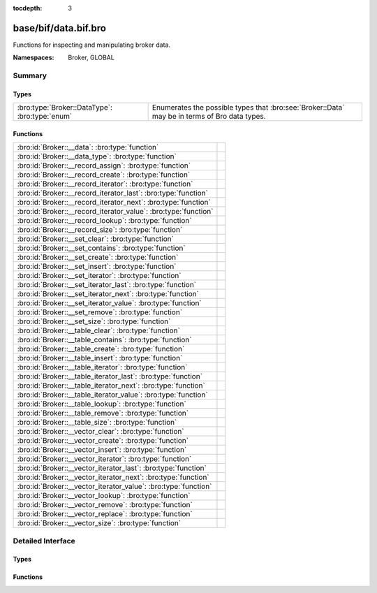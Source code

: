 :tocdepth: 3

base/bif/data.bif.bro
=====================
.. bro:namespace:: Broker
.. bro:namespace:: GLOBAL

Functions for inspecting and manipulating broker data.

:Namespaces: Broker, GLOBAL

Summary
~~~~~~~
Types
#####
============================================== ====================================================================
:bro:type:`Broker::DataType`: :bro:type:`enum` Enumerates the possible types that :bro:see:`Broker::Data` may be in
                                               terms of Bro data types.
============================================== ====================================================================

Functions
#########
=============================================================== =
:bro:id:`Broker::__data`: :bro:type:`function`                  
:bro:id:`Broker::__data_type`: :bro:type:`function`             
:bro:id:`Broker::__record_assign`: :bro:type:`function`         
:bro:id:`Broker::__record_create`: :bro:type:`function`         
:bro:id:`Broker::__record_iterator`: :bro:type:`function`       
:bro:id:`Broker::__record_iterator_last`: :bro:type:`function`  
:bro:id:`Broker::__record_iterator_next`: :bro:type:`function`  
:bro:id:`Broker::__record_iterator_value`: :bro:type:`function` 
:bro:id:`Broker::__record_lookup`: :bro:type:`function`         
:bro:id:`Broker::__record_size`: :bro:type:`function`           
:bro:id:`Broker::__set_clear`: :bro:type:`function`             
:bro:id:`Broker::__set_contains`: :bro:type:`function`          
:bro:id:`Broker::__set_create`: :bro:type:`function`            
:bro:id:`Broker::__set_insert`: :bro:type:`function`            
:bro:id:`Broker::__set_iterator`: :bro:type:`function`          
:bro:id:`Broker::__set_iterator_last`: :bro:type:`function`     
:bro:id:`Broker::__set_iterator_next`: :bro:type:`function`     
:bro:id:`Broker::__set_iterator_value`: :bro:type:`function`    
:bro:id:`Broker::__set_remove`: :bro:type:`function`            
:bro:id:`Broker::__set_size`: :bro:type:`function`              
:bro:id:`Broker::__table_clear`: :bro:type:`function`           
:bro:id:`Broker::__table_contains`: :bro:type:`function`        
:bro:id:`Broker::__table_create`: :bro:type:`function`          
:bro:id:`Broker::__table_insert`: :bro:type:`function`          
:bro:id:`Broker::__table_iterator`: :bro:type:`function`        
:bro:id:`Broker::__table_iterator_last`: :bro:type:`function`   
:bro:id:`Broker::__table_iterator_next`: :bro:type:`function`   
:bro:id:`Broker::__table_iterator_value`: :bro:type:`function`  
:bro:id:`Broker::__table_lookup`: :bro:type:`function`          
:bro:id:`Broker::__table_remove`: :bro:type:`function`          
:bro:id:`Broker::__table_size`: :bro:type:`function`            
:bro:id:`Broker::__vector_clear`: :bro:type:`function`          
:bro:id:`Broker::__vector_create`: :bro:type:`function`         
:bro:id:`Broker::__vector_insert`: :bro:type:`function`         
:bro:id:`Broker::__vector_iterator`: :bro:type:`function`       
:bro:id:`Broker::__vector_iterator_last`: :bro:type:`function`  
:bro:id:`Broker::__vector_iterator_next`: :bro:type:`function`  
:bro:id:`Broker::__vector_iterator_value`: :bro:type:`function` 
:bro:id:`Broker::__vector_lookup`: :bro:type:`function`         
:bro:id:`Broker::__vector_remove`: :bro:type:`function`         
:bro:id:`Broker::__vector_replace`: :bro:type:`function`        
:bro:id:`Broker::__vector_size`: :bro:type:`function`           
=============================================================== =


Detailed Interface
~~~~~~~~~~~~~~~~~~
Types
#####
.. bro:type:: Broker::DataType

   :Type: :bro:type:`enum`

      .. bro:enum:: Broker::NONE Broker::DataType

      .. bro:enum:: Broker::BOOL Broker::DataType

      .. bro:enum:: Broker::INT Broker::DataType

      .. bro:enum:: Broker::COUNT Broker::DataType

      .. bro:enum:: Broker::DOUBLE Broker::DataType

      .. bro:enum:: Broker::STRING Broker::DataType

      .. bro:enum:: Broker::ADDR Broker::DataType

      .. bro:enum:: Broker::SUBNET Broker::DataType

      .. bro:enum:: Broker::PORT Broker::DataType

      .. bro:enum:: Broker::TIME Broker::DataType

      .. bro:enum:: Broker::INTERVAL Broker::DataType

      .. bro:enum:: Broker::ENUM Broker::DataType

      .. bro:enum:: Broker::SET Broker::DataType

      .. bro:enum:: Broker::TABLE Broker::DataType

      .. bro:enum:: Broker::VECTOR Broker::DataType

   Enumerates the possible types that :bro:see:`Broker::Data` may be in
   terms of Bro data types.

Functions
#########
.. bro:id:: Broker::__data

   :Type: :bro:type:`function` (d: :bro:type:`any`) : :bro:type:`Broker::Data`


.. bro:id:: Broker::__data_type

   :Type: :bro:type:`function` (d: :bro:type:`Broker::Data`) : :bro:type:`Broker::DataType`


.. bro:id:: Broker::__record_assign

   :Type: :bro:type:`function` (r: :bro:type:`Broker::Data`, idx: :bro:type:`count`, d: :bro:type:`any`) : :bro:type:`bool`


.. bro:id:: Broker::__record_create

   :Type: :bro:type:`function` (sz: :bro:type:`count`) : :bro:type:`Broker::Data`


.. bro:id:: Broker::__record_iterator

   :Type: :bro:type:`function` (r: :bro:type:`Broker::Data`) : :bro:type:`opaque` of Broker::RecordIterator


.. bro:id:: Broker::__record_iterator_last

   :Type: :bro:type:`function` (it: :bro:type:`opaque` of Broker::RecordIterator) : :bro:type:`bool`


.. bro:id:: Broker::__record_iterator_next

   :Type: :bro:type:`function` (it: :bro:type:`opaque` of Broker::RecordIterator) : :bro:type:`bool`


.. bro:id:: Broker::__record_iterator_value

   :Type: :bro:type:`function` (it: :bro:type:`opaque` of Broker::RecordIterator) : :bro:type:`Broker::Data`


.. bro:id:: Broker::__record_lookup

   :Type: :bro:type:`function` (r: :bro:type:`Broker::Data`, idx: :bro:type:`count`) : :bro:type:`Broker::Data`


.. bro:id:: Broker::__record_size

   :Type: :bro:type:`function` (r: :bro:type:`Broker::Data`) : :bro:type:`count`


.. bro:id:: Broker::__set_clear

   :Type: :bro:type:`function` (s: :bro:type:`Broker::Data`) : :bro:type:`bool`


.. bro:id:: Broker::__set_contains

   :Type: :bro:type:`function` (s: :bro:type:`Broker::Data`, key: :bro:type:`any`) : :bro:type:`bool`


.. bro:id:: Broker::__set_create

   :Type: :bro:type:`function` () : :bro:type:`Broker::Data`


.. bro:id:: Broker::__set_insert

   :Type: :bro:type:`function` (s: :bro:type:`Broker::Data`, key: :bro:type:`any`) : :bro:type:`bool`


.. bro:id:: Broker::__set_iterator

   :Type: :bro:type:`function` (s: :bro:type:`Broker::Data`) : :bro:type:`opaque` of Broker::SetIterator


.. bro:id:: Broker::__set_iterator_last

   :Type: :bro:type:`function` (it: :bro:type:`opaque` of Broker::SetIterator) : :bro:type:`bool`


.. bro:id:: Broker::__set_iterator_next

   :Type: :bro:type:`function` (it: :bro:type:`opaque` of Broker::SetIterator) : :bro:type:`bool`


.. bro:id:: Broker::__set_iterator_value

   :Type: :bro:type:`function` (it: :bro:type:`opaque` of Broker::SetIterator) : :bro:type:`Broker::Data`


.. bro:id:: Broker::__set_remove

   :Type: :bro:type:`function` (s: :bro:type:`Broker::Data`, key: :bro:type:`any`) : :bro:type:`bool`


.. bro:id:: Broker::__set_size

   :Type: :bro:type:`function` (s: :bro:type:`Broker::Data`) : :bro:type:`count`


.. bro:id:: Broker::__table_clear

   :Type: :bro:type:`function` (t: :bro:type:`Broker::Data`) : :bro:type:`bool`


.. bro:id:: Broker::__table_contains

   :Type: :bro:type:`function` (t: :bro:type:`Broker::Data`, key: :bro:type:`any`) : :bro:type:`bool`


.. bro:id:: Broker::__table_create

   :Type: :bro:type:`function` () : :bro:type:`Broker::Data`


.. bro:id:: Broker::__table_insert

   :Type: :bro:type:`function` (t: :bro:type:`Broker::Data`, key: :bro:type:`any`, val: :bro:type:`any`) : :bro:type:`Broker::Data`


.. bro:id:: Broker::__table_iterator

   :Type: :bro:type:`function` (t: :bro:type:`Broker::Data`) : :bro:type:`opaque` of Broker::TableIterator


.. bro:id:: Broker::__table_iterator_last

   :Type: :bro:type:`function` (it: :bro:type:`opaque` of Broker::TableIterator) : :bro:type:`bool`


.. bro:id:: Broker::__table_iterator_next

   :Type: :bro:type:`function` (it: :bro:type:`opaque` of Broker::TableIterator) : :bro:type:`bool`


.. bro:id:: Broker::__table_iterator_value

   :Type: :bro:type:`function` (it: :bro:type:`opaque` of Broker::TableIterator) : :bro:type:`Broker::TableItem`


.. bro:id:: Broker::__table_lookup

   :Type: :bro:type:`function` (t: :bro:type:`Broker::Data`, key: :bro:type:`any`) : :bro:type:`Broker::Data`


.. bro:id:: Broker::__table_remove

   :Type: :bro:type:`function` (t: :bro:type:`Broker::Data`, key: :bro:type:`any`) : :bro:type:`Broker::Data`


.. bro:id:: Broker::__table_size

   :Type: :bro:type:`function` (t: :bro:type:`Broker::Data`) : :bro:type:`count`


.. bro:id:: Broker::__vector_clear

   :Type: :bro:type:`function` (v: :bro:type:`Broker::Data`) : :bro:type:`bool`


.. bro:id:: Broker::__vector_create

   :Type: :bro:type:`function` () : :bro:type:`Broker::Data`


.. bro:id:: Broker::__vector_insert

   :Type: :bro:type:`function` (v: :bro:type:`Broker::Data`, idx: :bro:type:`count`, d: :bro:type:`any`) : :bro:type:`bool`


.. bro:id:: Broker::__vector_iterator

   :Type: :bro:type:`function` (v: :bro:type:`Broker::Data`) : :bro:type:`opaque` of Broker::VectorIterator


.. bro:id:: Broker::__vector_iterator_last

   :Type: :bro:type:`function` (it: :bro:type:`opaque` of Broker::VectorIterator) : :bro:type:`bool`


.. bro:id:: Broker::__vector_iterator_next

   :Type: :bro:type:`function` (it: :bro:type:`opaque` of Broker::VectorIterator) : :bro:type:`bool`


.. bro:id:: Broker::__vector_iterator_value

   :Type: :bro:type:`function` (it: :bro:type:`opaque` of Broker::VectorIterator) : :bro:type:`Broker::Data`


.. bro:id:: Broker::__vector_lookup

   :Type: :bro:type:`function` (v: :bro:type:`Broker::Data`, idx: :bro:type:`count`) : :bro:type:`Broker::Data`


.. bro:id:: Broker::__vector_remove

   :Type: :bro:type:`function` (v: :bro:type:`Broker::Data`, idx: :bro:type:`count`) : :bro:type:`Broker::Data`


.. bro:id:: Broker::__vector_replace

   :Type: :bro:type:`function` (v: :bro:type:`Broker::Data`, idx: :bro:type:`count`, d: :bro:type:`any`) : :bro:type:`Broker::Data`


.. bro:id:: Broker::__vector_size

   :Type: :bro:type:`function` (v: :bro:type:`Broker::Data`) : :bro:type:`count`



